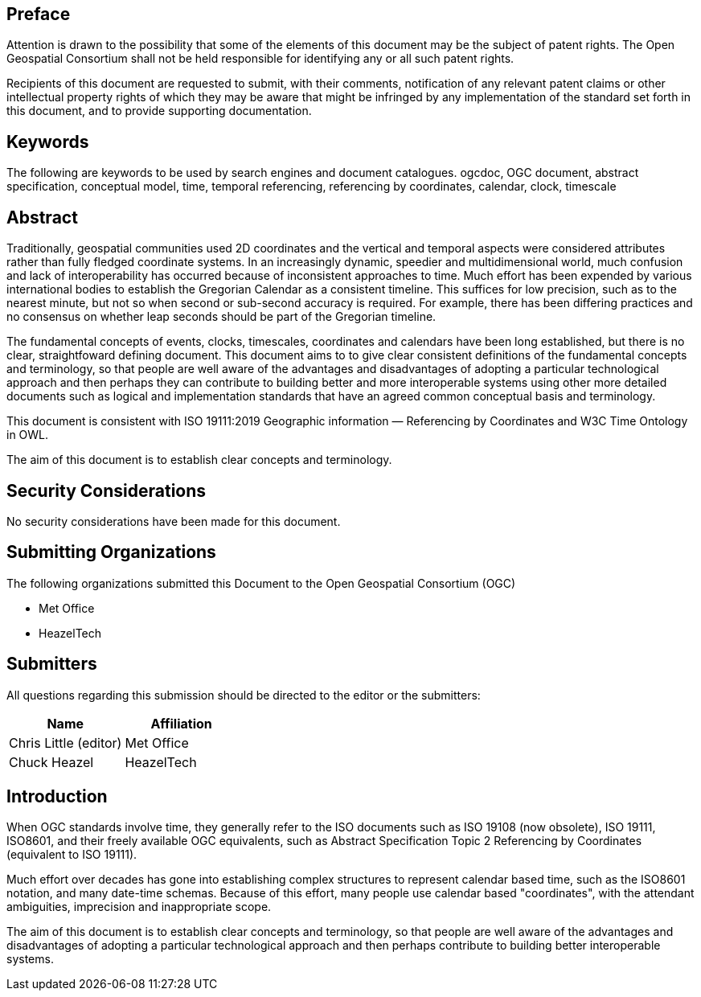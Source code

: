 
== Preface
Attention is drawn to the possibility that some of the elements of this document may be the
subject of patent rights. The Open Geospatial Consortium shall not be held responsible for
identifying any or all such patent rights.

Recipients of this document are requested to submit, with their comments, notification of any
relevant patent claims or other intellectual property rights of which they may be aware that
might be infringed by any implementation of the standard set forth in this document, and to
provide supporting documentation.

[keywords]
== Keywords
The following are keywords to be used by search engines and document catalogues.
ogcdoc, OGC document, abstract specification, conceptual model, time, temporal referencing, referencing by coordinates, calendar, clock, timescale

[abstract]
== Abstract

Traditionally, geospatial communities used 2D coordinates and the vertical and temporal aspects were considered attributes rather than fully fledged coordinate systems. In an increasingly dynamic, speedier and multidimensional world, much confusion and lack of interoperability has occurred because of inconsistent approaches to time. Much effort has been expended by various international bodies to establish the Gregorian Calendar as a consistent timeline. This suffices for low precision, such as to the nearest minute, but not so when second or sub-second accuracy is required. For example, there has been differing practices and no consensus on whether leap seconds should be part of the Gregorian timeline.

The fundamental concepts of events, clocks, timescales, coordinates and calendars have been long established, but there is no clear, straightfoward  defining document. This document aims to to give clear consistent definitions of the fundamental concepts and terminology, so that people are well aware of the advantages and disadvantages of adopting a particular technological approach and then perhaps they can contribute to building better and more interoperable systems using other more detailed documents such as logical and implementation standards that have an agreed common conceptual basis and terminology.

This document is consistent with ISO 19111:2019 Geographic information — Referencing by Coordinates and W3C Time Ontology in OWL.

The aim of this document is to establish clear concepts and terminology.

[.preface]
== Security Considerations

No security considerations have been made for this document.

[organizations]
== Submitting Organizations

The following organizations submitted this Document to the Open Geospatial Consortium (OGC)

- Met Office

- HeazelTech

[submitters]
== Submitters

All questions regarding this submission should be directed to the editor or the submitters:

[%unnumbered]
|===
h| Name h| Affiliation
| Chris Little (editor) | Met Office
| Chuck Heazel | HeazelTech
|===

[.preface]
== Introduction
When OGC standards involve time, they generally refer to the ISO documents such as ISO 19108 (now obsolete), ISO 19111, ISO8601, and their freely available OGC equivalents, such as Abstract Specification Topic 2 Referencing by Coordinates (equivalent to ISO 19111).

Much effort over decades has gone into establishing complex structures to represent calendar based time, such as the ISO8601 notation, and many date-time schemas. Because of this effort, many people use calendar based "coordinates", with the attendant ambiguities, imprecision and inappropriate scope.

The aim of this document is to establish clear concepts and terminology, so that people are well aware of the advantages and disadvantages of adopting a particular technological approach and then perhaps contribute to building better interoperable systems.

